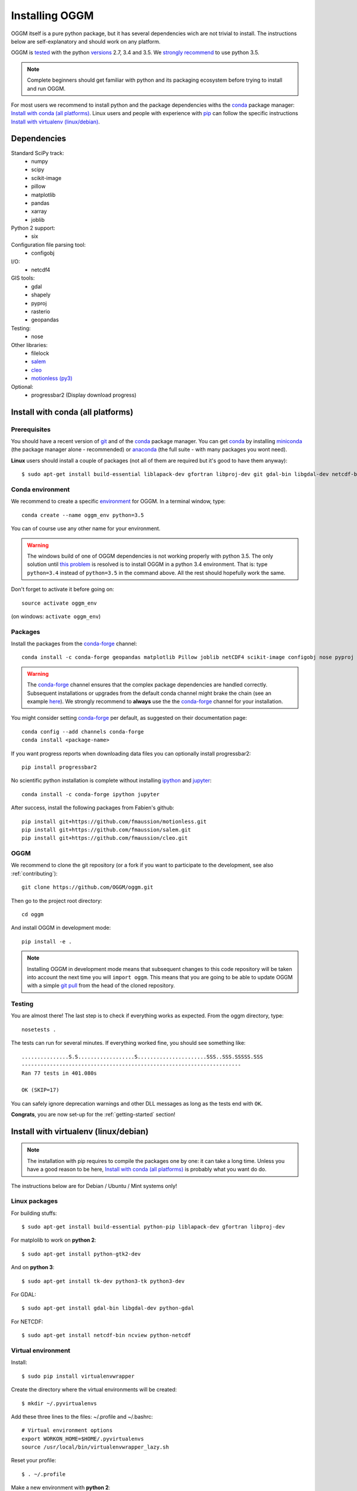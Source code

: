 .. _installing.oggm:

Installing OGGM
===============

OGGM itself is a pure python package, but it has several dependencies wich
are not trivial to install. The instructions below are
self-explanatory and should work on any platform.

OGGM is `tested`_ with the python `versions`_ 2.7, 3.4 and 3.5. We
`strongly recommend`_ to use python 3.5.

.. note::

   Complete beginners should get familiar with python and its packaging
   ecosystem before trying to install and run OGGM.

For most users we recommend to install python and the package dependencies
withs the conda_ package manager:
`Install with conda (all platforms)`_. Linux users and people
with experience with `pip`_ can follow the specific instructions
`Install with virtualenv (linux/debian)`_.


.. _tested: https://travis-ci.org/OGGM/oggm
.. _versions: https://wiki.python.org/moin/Python2orPython3
.. _conda: http://conda.pydata.org/docs/using/index.html
.. _pip: https://docs.python.org/3/installing/
.. _strongly recommend: http://python3statement.github.io/


Dependencies
------------

Standard SciPy track:
    - numpy
    - scipy
    - scikit-image
    - pillow
    - matplotlib
    - pandas
    - xarray
    - joblib

Python 2 support:
    - six

Configuration file parsing tool:
    - configobj

I/O:
    - netcdf4

GIS tools:
    - gdal
    - shapely
    - pyproj
    - rasterio
    - geopandas

Testing:
    - nose

Other libraries:
    - filelock
    - `salem <https://github.com/fmaussion/salem>`_
    - `cleo <https://github.com/fmaussion/cleo>`_
    - `motionless (py3) <https://github.com/fmaussion/motionless>`_

Optional:
    - progressbar2 (Display download progress)


Install with conda (all platforms)
----------------------------------

Prerequisites
~~~~~~~~~~~~~

You should have a recent version of `git`_ and of the `conda`_ package manager.
You can get `conda`_ by installing `miniconda`_ (the package manager alone -
recommended)  or `anaconda`_ (the full suite - with many packages you wont
need).


**Linux** users should install a couple of packages (not all of them are
required but it's good to have them anyway)::

    $ sudo apt-get install build-essential liblapack-dev gfortran libproj-dev git gdal-bin libgdal-dev netcdf-bin ncview python-netcdf ttf-bitstream-vera

.. _git: https://git-scm.com/book/en/v2/Getting-Started-Installing-Git
.. _miniconda: http://conda.pydata.org/miniconda.html
.. _anaconda: http://docs.continuum.io/anaconda/install


Conda environment
~~~~~~~~~~~~~~~~~

We recommend to create a specific `environment`_ for OGGM. In a terminal
window, type::

    conda create --name oggm_env python=3.5


You can of course use any other name for your environment.

.. warning::

    The windows build of one of OGGM dependencies is not working properly
    with python 3.5. The only solution until `this problem`_ is resolved is
    to install OGGM in a python 3.4 environment. That is: type ``python=3.4``
    instead of ``python=3.5`` in the command above. All the rest should
    hopefully work the same.


Don't forget to activate it before going on::

    source activate oggm_env

(on windows: ``activate oggm_env``)

.. _environment: http://conda.pydata.org/docs/using/envs.html
.. _this problem: https://github.com/conda-forge/geopandas-feedstock/issues/9


Packages
~~~~~~~~

Install the packages from the `conda-forge`_ channel::

    conda install -c conda-forge geopandas matplotlib Pillow joblib netCDF4 scikit-image configobj nose pyproj numpy krb5 rasterio xarray filelock

.. warning::

    The `conda-forge`_ channel ensures that the complex package dependencies are
    handled correctly. Subsequent installations or upgrades from the default
    conda channel might brake the chain (see an example `here`_). We strongly
    recommend to **always** use the the `conda-forge`_ channel for your
    installation.

You might consider setting `conda-forge`_ per default, as suggested on their
documentation page::

    conda config --add channels conda-forge
    conda install <package-name>

If you want progress reports when downloading data files you can optionally
install progressbar2::

    pip install progressbar2

No scientific python installation is complete without installing
`ipython`_ and `jupyter`_::

    conda install -c conda-forge ipython jupyter

After success, install the following packages from Fabien's github::

    pip install git+https://github.com/fmaussion/motionless.git
    pip install git+https://github.com/fmaussion/salem.git
    pip install git+https://github.com/fmaussion/cleo.git


.. _conda-forge: https://conda-forge.github.io/
.. _here: https://github.com/ioos/conda-recipes/issues/623
.. _ipython: https://ipython.org/
.. _jupyter: https://jupyter.org/

OGGM
~~~~

We recommend to clone the git repository (or a fork if you want
to participate to the development, see also :ref:`contributing`)::

   git clone https://github.com/OGGM/oggm.git

Then go to the project root directory::

    cd oggm

And install OGGM in development mode::

    pip install -e .


.. note::

    Installing OGGM in development mode means that subsequent changes to this
    code repository will be taken into account the next time you will
    ``import oggm``. This means that you are going to
    be able to update OGGM with a simple `git pull`_ from the head of the
    cloned repository.

.. _git pull: https://git-scm.com/docs/git-pull


Testing
~~~~~~~

You are almost there! The last step is to check if everything works as
expected. From the oggm directory, type::

    nosetests .

The tests can run for several minutes. If everything worked fine, you
should see something like::

    ...............S.S..................S......................SSS..SSS.SSSSS.SSS
    ----------------------------------------------------------------------
    Ran 77 tests in 401.080s

    OK (SKIP=17)

You can safely ignore deprecation warnings and other DLL messages as long as
the tests end with ``OK``.

**Congrats**, you are now set-up for the :ref:`getting-started` section!


Install with virtualenv (linux/debian)
--------------------------------------

.. note::

   The installation with pip requires to compile the packages one by one: it
   can take a long time. Unless you have a good reason to be here,
   `Install with conda (all platforms)`_ is probably what you want do do.

The instructions below are for Debian / Ubuntu / Mint systems only!

Linux packages
~~~~~~~~~~~~~~

For building stuffs::

    $ sudo apt-get install build-essential python-pip liblapack-dev gfortran libproj-dev

For matplolib to work on **python 2**::

    $ sudo apt-get install python-gtk2-dev

And on **python 3**::

    $ sudo apt-get install tk-dev python3-tk python3-dev

For GDAL::

    $ sudo apt-get install gdal-bin libgdal-dev python-gdal

For NETCDF::

    $ sudo apt-get install netcdf-bin ncview python-netcdf


Virtual environment
~~~~~~~~~~~~~~~~~~~

Install::

    $ sudo pip install virtualenvwrapper

Create the directory where the virtual environments will be created::

    $ mkdir ~/.pyvirtualenvs

Add these three lines to the files: ~/.profile and ~/.bashrc::

    # Virtual environment options
    export WORKON_HOME=$HOME/.pyvirtualenvs
    source /usr/local/bin/virtualenvwrapper_lazy.sh

Reset your profile::

    $ . ~/.profile

Make a new environment with **python 2**::

    $ mkvirtualenv oggm_env -p /usr/bin/python

Or **python 3**::

    $ mkvirtualenv oggm_env -p /usr/bin/python3

(Details: http://simononsoftware.com/virtualenv-tutorial-part-2/ )


Python Packages
~~~~~~~~~~~~~~~

Be sure to be on the working environment::

    $ workon oggm_env

Install one by one the easy stuff::

   $ pip install numpy scipy pandas shapely

For Matplotlib and **python 2** we need to link the libs in the virtual env::

    $ ln -sf /usr/lib/python2.7/dist-packages/{glib,gobject,cairo,gtk-2.0,pygtk.py,pygtk.pth} $VIRTUAL_ENV/lib/python2.7/site-packages
    $ pip install matplotlib

(Details: http://www.stevenmaude.co.uk/2013/09/installing-matplotlib-in-virtualenv.html )

For Matplotlib and **python 3** it doesn't seem to be necessary::

    $ pip install matplotlib

Check if plotting works by running these three lines in python::

    >>> import matplotlib.pyplot as plt
    >>> plt.plot([1,2,3])
    >>> plt.show()

If nothing shows-up, something got wrong.

For **GDAL**, it's also not straight forward. First, check which version of
GDAL is installed::

    $ dpkg -s libgdal-dev

The version (10, 11, ...) should match that of the python package. Install
using the system binaries::

    $ pip install gdal==1.10.0 --install-option="build_ext" --install-option="--include-dirs=/usr/include/gdal"
    $ pip install fiona --install-option="build_ext" --install-option="--include-dirs=/usr/include/gdal"

(Details: http://tylerickson.blogspot.co.at/2011/09/installing-gdal-in-python-virtual.html )

Install further stuffs::

    $ pip install pyproj rasterio Pillow geopandas netcdf4 scikit-image configobj joblib xarray filelock progressbar2

And the external libraries::

    $ pip install git+https://github.com/fmaussion/motionless.git
    $ pip install git+https://github.com/fmaussion/salem.git
    $ pip install git+https://github.com/fmaussion/cleo.git

OGGM and tests
~~~~~~~~~~~~~~

Refer to `OGGM`_ above.
